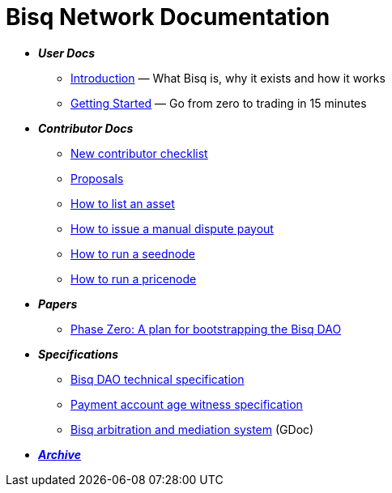 = Bisq Network Documentation

 * *_User Docs_*
 ** <<intro#, Introduction>> — What Bisq is, why it exists and how it works
 ** <<getting-started#, Getting Started>> — Go from zero to trading in 15 minutes

 * *_Contributor Docs_*
 ** <<contributor-checklist#, New contributor checklist>>
 ** <<proposals#, Proposals>>
 ** <<exchange/howto/list-asset#, How to list an asset>>
 ** <<manual-dispute-payout#, How to issue a manual dispute payout>>
 ** <<exchange/howto/run-seednode#, How to run a seednode>>
 ** <<exchange/howto/run-price-relay-node#, How to run a pricenode>>

 * *_Papers_*
 ** <<dao/phase-zero#, Phase Zero: A plan for bootstrapping the Bisq DAO>>

 * *_Specifications_*
 ** <<dao/specification#, Bisq DAO technical specification>>
 ** <<payment-account-age-witness#, Payment account age witness specification>>
 ** https://docs.google.com/document/d/1DXEVEfk4x1qN6QgIcb2PjZwU4m7W6ib49wCdktMMjLw/edit#heading=h.4nbd0q1s77uq[Bisq arbitration and mediation system] (GDoc)

 * *_<<archive#, Archive>>_*

